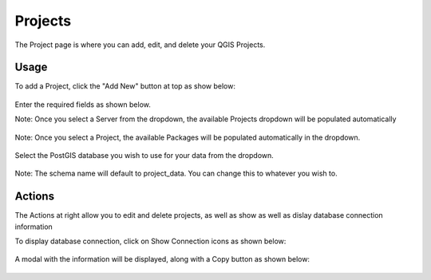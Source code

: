 Projects
=====

The Project page is where you can add, edit, and delete your QGIS Projects.

Usage
------------

To add a Project, click the "Add New" button at top as show below:


   .. image:: images/projects-1.png

Enter the required fields as shown below.

Note: Once you select a Server from the dropdown, the available Projects dropdown will be populated automatically

   .. image:: images/projects-2.png


Note: Once you select a Project, the available Packages will be populated automatically in the dropdown.

   .. image:: images/projects-3.png

Select the PostGIS database you wish to use for your data from the dropdown.

   .. image:: images/projects-4.png


Note: The schema name will default to project_data.  You can change this to whatever you wish to.


Actions
------------

The Actions at right allow you to edit and delete projects, as well as show as well as dislay database connection information 

To display database connection, click on Show Connection icons as shown below:

   
   .. image:: images/project-4.png


A modal with the information will be displayed, along with a Copy button as shown below:


   .. image:: images/project-5.png


